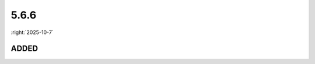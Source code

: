 =====
5.6.6
=====

:right:`2025-10-7`

.. highlight:: typescript

.. rst-class:: release-notes

ADDED
=====

.. code-block::
  :caption: squared.base

  interface ControllerSettingsStyleUI {
      iframeBorderColor?: string;
      iframeBorderWidth?: string;
      iframeBorderStyle?: string;
  }

.. code-block::
  :caption: squared.lib.internal

  const ELEMENT_HIDDEN: string[];